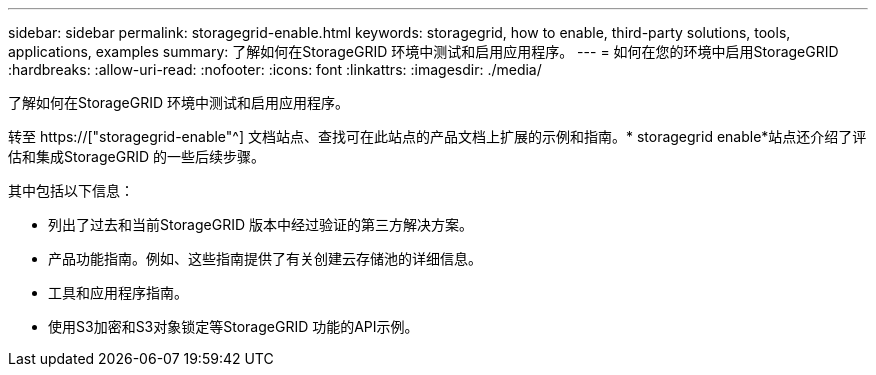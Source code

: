 ---
sidebar: sidebar 
permalink: storagegrid-enable.html 
keywords: storagegrid, how to enable, third-party solutions, tools, applications, examples 
summary: 了解如何在StorageGRID 环境中测试和启用应用程序。 
---
= 如何在您的环境中启用StorageGRID
:hardbreaks:
:allow-uri-read: 
:nofooter: 
:icons: font
:linkattrs: 
:imagesdir: ./media/


[role="lead"]
了解如何在StorageGRID 环境中测试和启用应用程序。

转至 https://["storagegrid-enable"^] 文档站点、查找可在此站点的产品文档上扩展的示例和指南。* storagegrid enable*站点还介绍了评估和集成StorageGRID 的一些后续步骤。

其中包括以下信息：

* 列出了过去和当前StorageGRID 版本中经过验证的第三方解决方案。
* 产品功能指南。例如、这些指南提供了有关创建云存储池的详细信息。
* 工具和应用程序指南。
* 使用S3加密和S3对象锁定等StorageGRID 功能的API示例。


